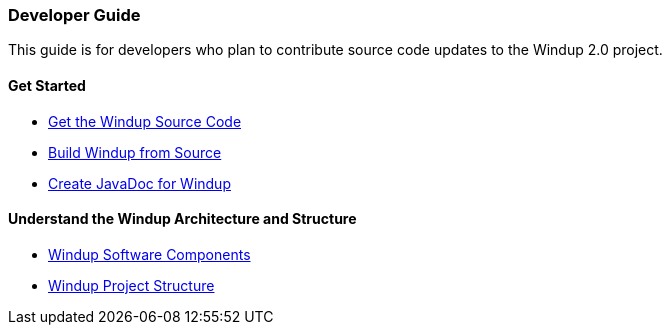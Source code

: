 [[developer-guide]]
Developer Guide
~~~~~~~~~~~~~~~

This guide is for developers who plan to contribute source code updates
to the Windup 2.0 project.

[[get-started]]
Get Started
^^^^^^^^^^^

* link:./Dev:-Get-the-Windup-Source-Code[Get the Windup Source Code]
* link:./Dev:-Build-Windup-from-Source[Build Windup from Source]
* link:./Dev:-Create-JavaDoc-for-Windup[Create JavaDoc for Windup]

[[understand-the-windup-architecture-and-structure]]
Understand the Windup Architecture and Structure
^^^^^^^^^^^^^^^^^^^^^^^^^^^^^^^^^^^^^^^^^^^^^^^^

* link:./Dev:-Windup-Software-Components[Windup Software Components]
* link:./Dev:-Windup-Project-Structure[Windup Project Structure]